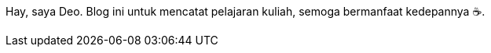 :page-layout: dashboard

Hay, saya Deo. Blog ini untuk mencatat pelajaran kuliah, semoga bermanfaat
kedepannya +++&#9749;+++.